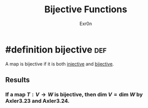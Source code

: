 :PROPERTIES:
:ID:       D01C5D79-2AF6-430D-B412-E2D494F541B9
:END:
#+AUTHOR: Exr0n
#+TITLE: Bijective Functions
* #definition bijective                                                 :def:
  A map is bijective if it is both [[id:20F376FC-168F-4727-9544-8199B92EE43A][injective]] and [[id:D1DEE5A5-390F-4479-93B8-A605ED8E76B0][bijective]].
** Results
*** If a map $T : V \to W$ is bijective, then $\text{dim }V = \text{dim }W$ by Axler3.23 and Axler3.24.
